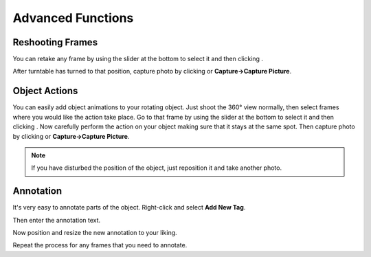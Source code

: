 .. |add| image:: ../src/icons/page_white_add.png
   :height: 16pt
.. |capture| image:: ../src/icons/camera_add.png
   :height: 16pt
.. |stop| image:: ../src/icons/cancel.png
   :height: 16pt
.. |save| image:: ../src/icons/page_save.png
   :height: 16pt
.. |forward| image:: ../src/icons/control_forward.png
   :height: 16pt
.. |set| image:: ../src/icons/control_repeat.png
   :height: 16pt
.. |export| image:: ../src/icons/film_save.png
   :height: 16pt
.. |exportimages| image:: ../src/icons/images.png
   :height: 16pt
.. |onionbutton| image:: onionbutton.png
   :height: 14pt
   :alt: Onionskin View
.. |onionskin| image:: onionskin.png
   :width: 480pt
.. |newproject| image:: newproject.png
   :width: 240pt
.. |histogram| image:: histogram.png
   :width: 240pt
.. |slider| image:: slider.png
   :width: 480pt
.. |rightclick| image:: rightclick.png
   :width: 120pt
.. |newtag| image:: newtag.png
   :width: 200pt
.. |tag| image:: tag.png
   :width: 240pt


Advanced Functions
==================

Reshooting Frames
-----------------

You can retake any frame by using the slider at the bottom to select it and then clicking |set|. 

|slider|

After turntable has turned to that position, capture photo by clicking |capture| or **Capture→Capture Picture**.

Object Actions
--------------

You can easily add object animations to your rotating object. Just shoot the 360° view normally, then select frames where you would like the action take place. Go to that frame by using the slider at the bottom to select it and then clicking |set|. Now carefully perform the action on your object making sure that it stays at the same spot. Then capture photo by clicking |capture| or **Capture→Capture Picture**.

.. note::

   If you have disturbed the position of the object, just reposition it and take another photo.

Annotation
----------

It's very easy to annotate parts of the object. Right-click and select **Add New Tag**.

|rightclick|

Then enter the annotation text.

|newtag|

Now position and resize the new annotation to your liking.

|tag|

Repeat the process for any frames that you need to annotate.

